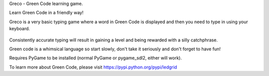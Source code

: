 Greco - Green Code learning game.

Learn Green Code in a friendly way!

Greco is a very basic typing game where a word in Green Code is
displayed and then you need to type in using your keyboard.

    .. image:: https://raw.githubusercontent.com/zeth/greco/master/greco-screenshot.png

Consistently accurate typing will result in gaining a level and being
rewarded with a silly catchphrase.

Green code is a whimsical language so start slowly, don't take it
seriously and don't forget to have fun!

Requires PyGame to be installed (normal PyGame or pygame_sdl2, either
will work).

To learn more about Green Code, please visit https://pypi.python.org/pypi/ledgrid
